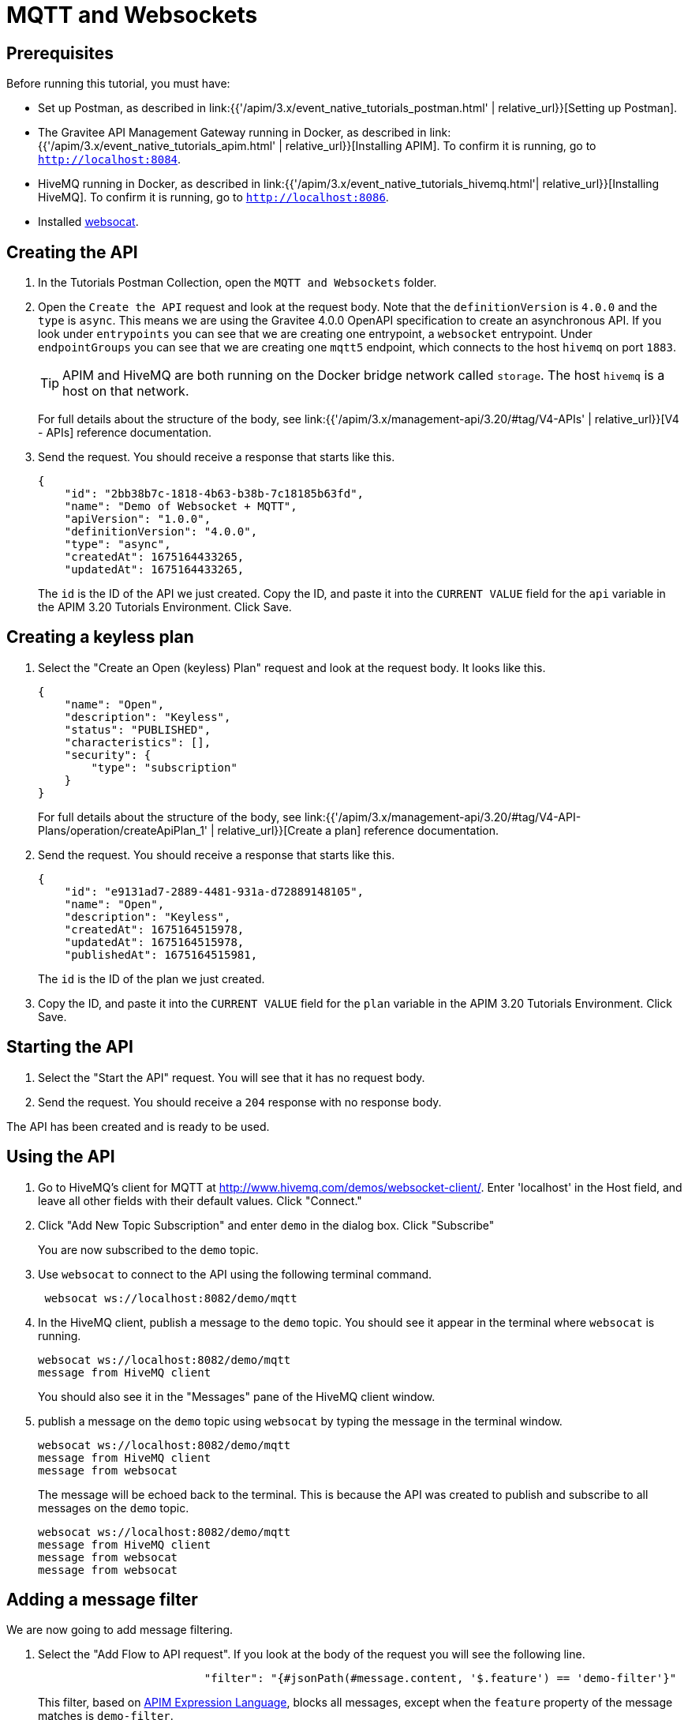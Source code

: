 [[event-native-tutorials-mqtt-websockets]]
= MQTT and Websockets
:page-sidebar: apim_3_x_sidebar
:page-permalink: /apim/3.x/event_native_tutorials_mqtt_websockets.html
:page-folder: apim/v4
:page-layout: apim3x

== Prerequisites 

Before running this tutorial, you must have:

* Set up Postman, as described in link:{{'/apim/3.x/event_native_tutorials_postman.html' | relative_url}}[Setting up Postman].
* The Gravitee API Management Gateway running in Docker, as described in link:{{'/apim/3.x/event_native_tutorials_apim.html' | relative_url}}[Installing APIM]. To confirm it is running, go to `http://localhost:8084`.
* HiveMQ running in Docker, as described in link:{{'/apim/3.x/event_native_tutorials_hivemq.html'| relative_url}}[Installing HiveMQ]. To confirm it is running, go to `http://localhost:8086`.
* Installed link:https://github.com/vi/websocat#websocat[websocat].

== Creating the API

1. In the Tutorials Postman Collection, open the `MQTT and Websockets` folder.

2.  Open the `Create the API` request and look at the request body. Note that the `definitionVersion` is `4.0.0` and the `type` is `async`. This means we are using the Gravitee 4.0.0 OpenAPI specification to create an asynchronous API. If you look under `entrypoints` you can see that we are creating one entrypoint, a `websocket` entrypoint. Under `endpointGroups` you can see that we are creating one `mqtt5` endpoint, which connects to the host `hivemq` on port `1883`.
+
[TIP]
====
APIM and HiveMQ are both running on the Docker bridge network called `storage`. The host `hivemq` is a host on that network.
====
+
For full details about the structure of the body, see link:{{'/apim/3.x/management-api/3.20/#tag/V4-APIs' | relative_url}}[V4 - APIs] reference documentation.

3. Send the request. You should receive a response that starts like this.
+
[code,json]
----
{
    "id": "2bb38b7c-1818-4b63-b38b-7c18185b63fd",
    "name": "Demo of Websocket + MQTT",
    "apiVersion": "1.0.0",
    "definitionVersion": "4.0.0",
    "type": "async",
    "createdAt": 1675164433265,
    "updatedAt": 1675164433265,
----
+
The `id` is the ID of the API we just created. Copy the ID, and paste it into the `CURRENT VALUE` field for the `api` variable in the APIM 3.20 Tutorials Environment. Click Save. 

== Creating a keyless plan

1. Select the "Create an Open (keyless) Plan" request and look at the request body. It looks like this.
+
[code,json]
----
{
    "name": "Open",
    "description": "Keyless",
    "status": "PUBLISHED",
    "characteristics": [],
    "security": {
        "type": "subscription"
    }
}
----
+
For full details about the structure of the body, see link:{{'/apim/3.x/management-api/3.20/#tag/V4-API-Plans/operation/createApiPlan_1' | relative_url}}[Create a plan] reference documentation.

2. Send the request. You should receive a response that starts like this.
+
[code,json]
----
{
    "id": "e9131ad7-2889-4481-931a-d72889148105",
    "name": "Open",
    "description": "Keyless",
    "createdAt": 1675164515978,
    "updatedAt": 1675164515978,
    "publishedAt": 1675164515981,
----
+
The `id` is the ID of the plan we just created.

3. Copy the ID, and paste it into the `CURRENT VALUE` field for the `plan` variable in the APIM 3.20 Tutorials Environment. Click Save. 

== Starting the API

1. Select the "Start the API" request. You will see that it has no request body.

2. Send the request. You should receive a `204` response with no response body.

The API has been created and is ready to be used.

== Using the API

1. Go to HiveMQ's client for MQTT at http://www.hivemq.com/demos/websocket-client/. Enter 'localhost' in the Host field, and leave all other fields with their default values. Click "Connect."

2. Click "Add New Topic Subscription" and enter `demo` in the dialog box. Click "Subscribe"
+ 
You are now subscribed to the `demo` topic.

3. Use `websocat` to connect to the API using the following terminal command.
+
[code,bash]
----
 websocat ws://localhost:8082/demo/mqtt
----

4. In the HiveMQ client, publish a message to the `demo` topic. You should see it appear in the terminal where `websocat` is running. 
+
[code,bash]
----
websocat ws://localhost:8082/demo/mqtt
message from HiveMQ client
----
+
You should also see it in the "Messages" pane of the HiveMQ client window.

5. publish a message on the `demo` topic using `websocat` by typing the message in the terminal window.
+
[code,bash]
----
websocat ws://localhost:8082/demo/mqtt
message from HiveMQ client
message from websocat
----
+
The message will be echoed back to the terminal. This is because the API was created to publish and subscribe to all messages on the `demo` topic.
+
[code,bash]
----
websocat ws://localhost:8082/demo/mqtt
message from HiveMQ client
message from websocat
message from websocat
----

== Adding a message filter

We are now going to add message filtering.

1. Select the "Add Flow to API request". If you look at the body of the request you will see the following line.
+
[code,json]
----
                         "filter": "{#jsonPath(#message.content, '$.feature') == 'demo-filter'}"
----
+
This filter, based on link:/apim/3.x/apim_publisherguide_expression_language.html[APIM Expression Language], blocks all messages, except when the `feature` property of the message matches is `demo-filter`.
+
[TIP]
====
Flows can be added at a number of different specificity levels, including the API, plan, or even organization level, but adding it to the API makes it easy for quick updates and redeployments.
====
+
Send the request. You should see a response that begins like this.
+
[code,json]
----
{
    "id": "2bb38b7c-1818-4b63-b38b-7c18185b63fd",
    "name": "Demo of Websocket + MQTT - Subscription Filtering",
    "apiVersion": "1.0.0",
    "definitionVersion": "4.0.0",
    "type": "async",
    "deployedAt": 1675164661401,
----

2. Once you have modified the API, you have to redeploy it. Select "Redeploy API" and send the request. The message body in the response should be similar to the message body you received in the previous step, but the value of `deployedAt` should have been updated.

3. Exit the existing `websocat` session using `CTRL C` and restart it.
+
[code,bash]
----
websocat ws://localhost:8082/demo/mqtt
----

4. Go back to the HiveMQ client at http://www.hivemq.com/demos/websocket-client/ and publish the following message to the `demo` topic.
+
[code,json]
----
{
    "message":"hello again"
}
----
+
You will see the message does not appear in the `websocat` terminal, because the filter prevented it from getting through. However, you will be able to see the message in the "Messages" pane of the HiveMQ client window, confirming that the message was published.

5. Now publish the following message to the `demo` topic.
+
[code,json]
----
{
    "feature": "demo-filter",
    "message-body": "I got through!"
}
----
+
You will see the message does appear in the `websocat` terminal, because the filter allowed it to get through.

6. In the `websocat` terminal, publish the following message: `new message`. You will see that it is not echoed back to the terminal, but it does appear on the "Messages" pane in the HiveMQ client.

== Close the plan and delete the API

After finishing this tutorial, run "Stop the API", "Close plan", and "Delete API" in the "Delete API" folder in Postman. This removes the plan and API.

Alternatively, you can delete all Docker containers and volumes.